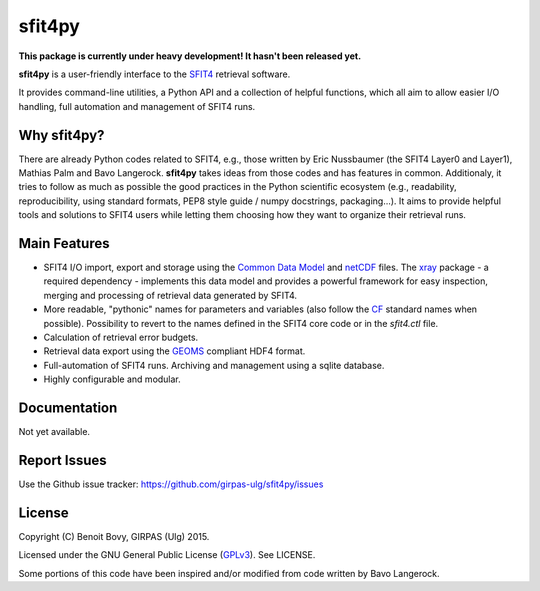 sfit4py
=======

.. image:: https://img.shields.io/travis/benbovy/sfit4py.svg
        :target: https://travis-ci.org/benbovy/sfit4py
.. image:: https://img.shields.io/pypi/v/sfit4py.svg
        :target: https://pypi.python.org/pypi/sfit4py

**This package is currently under heavy development!
It hasn't been released yet.**

**sfit4py** is a user-friendly interface to the SFIT4_ retrieval software.

It provides command-line utilities, a Python API and a collection of
helpful functions, which all aim to allow easier I/O handling, full automation
and management of SFIT4 runs.

.. _SFIT4: https://wiki.ucar.edu/display/sfit4/Infrared+Working+Group+Retrieval+Code,+SFIT

Why sfit4py?
------------

There are already Python codes related to SFIT4, e.g., those
written by Eric Nussbaumer (the SFIT4 Layer0 and Layer1), Mathias Palm
and Bavo Langerock.
**sfit4py** takes ideas from those codes and has features in common.
Additionaly, it tries to follow as much as possible the good practices
in the Python scientific ecosystem (e.g., readability, reproducibility,
using standard formats, PEP8 style guide / numpy docstrings, packaging...).
It aims to provide helpful tools and solutions to SFIT4 users while letting
them choosing how they want to organize their retrieval runs.

Main Features
-------------

- SFIT4 I/O import, export and storage using the `Common Data Model`_
  and netCDF_ files. The xray_ package - a required dependency - implements
  this data model and provides a powerful framework for easy inspection,
  merging and processing of retrieval data generated by SFIT4.
- More readable, "pythonic" names for parameters and variables (also follow
  the `CF`_ standard names when possible). Possibility to revert to the names
  defined in the SFIT4 core code or in the `sfit4.ctl` file.
- Calculation of retrieval error budgets.
- Retrieval data export using the GEOMS_ compliant HDF4 format.
- Full-automation of SFIT4 runs. Archiving and management using a
  sqlite database.
- Highly configurable and modular.

.. _Common Data Model: http://www.unidata.ucar.edu/software/thredds/current/netcdf-java/CDM
.. _netCDF: http://www.unidata.ucar.edu/software/netcdf
.. _xray: https://github.com/xray/xray
.. _CF: http://cfconventions.org/
.. _GEOMS: http://avdc.gsfc.nasa.gov/index.php?site=1178067684

Documentation
-------------

Not yet available.

.. The official documentation is hosted on ReadTheDocs: https://sfit4py.readthedocs.org.

Report Issues
-------------

Use the Github issue tracker: https://github.com/girpas-ulg/sfit4py/issues

License
-------

Copyright (C) Benoit Bovy, GIRPAS (Ulg) 2015.

Licensed under the GNU General Public License (GPLv3_). See LICENSE.

Some portions of this code have been inspired and/or modified from code
written by Bavo Langerock.

.. _GPLv3: http://www.gnu.org/licenses/gpl-3.0.fr.html

